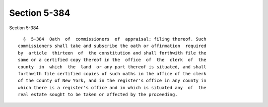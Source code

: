 Section 5-384
=============

Section 5-384 ::    
        
     
        §  5-384  Oath  of  commissioners  of  appraisal; filing thereof. Such
      commissioners shall take and subscribe the oath or affirmation  required
      by  article  thirteen  of  the constitution and shall forthwith file the
      same or a certified copy thereof in the  office  of  the  clerk  of  the
      county  in  which  the  land  or any part thereof is situated, and shall
      forthwith file certified copies of such oaths in the office of the clerk
      of the county of New York, and in the register's office in any county in
      which there is a register's office and in which is situated any  of  the
      real estate sought to be taken or affected by the proceeding.
    
    
    
    
    
    
    